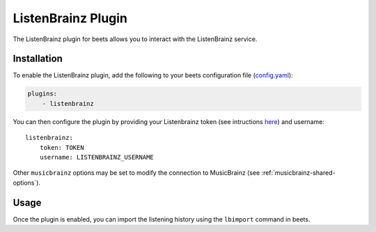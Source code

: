 .. _listenbrainz:

ListenBrainz Plugin
===================

The ListenBrainz plugin for beets allows you to interact with the ListenBrainz
service.

Installation
------------

To enable the ListenBrainz plugin, add the following to your beets configuration
file (config.yaml_):

.. code-block:: yaml

    plugins:
        - listenbrainz

You can then configure the plugin by providing your Listenbrainz token (see
intructions here_) and username:

::

    listenbrainz:
        token: TOKEN
        username: LISTENBRAINZ_USERNAME

Other ``musicbrainz`` options may be set to modify the connection to MusicBrainz
(see :ref:`musicbrainz-shared-options`).

Usage
-----

Once the plugin is enabled, you can import the listening history using the
``lbimport`` command in beets.

.. _config.yaml: ../reference/config.rst

.. _here: https://listenbrainz.readthedocs.io/en/latest/users/api/index.html#get-the-user-token

